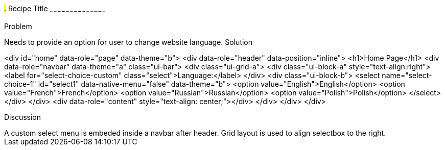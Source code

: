 ////

jQueryMobile supports three types of toolbars.
1.Header bars which is displayed as the top most item before page content.
Normally used to show page title and buttons/icons.
2.Footer bars which is displayed as the bottom most item after page content.
Normally contains buttons/icons.
3.Navbars which can be displayed within header/footer bars or with in page content to show seperate level of buttons/icons/other controls. 

Author: John Chacko <poonkave@gmail.com>

////

#.# Recipe Title
~~~~~~~~~~~~~~~~~~~~~~~~~~~~~~~~~~~~~~~~~~

Problem
++++++++++++++++++++++++++++++++++++++++++++
Needs to provide an option for user to change website language.

Solution
++++++++++++++++++++++++++++++++++++++++++++
<div id="home" data-role="page" data-theme="b">
  <div data-role="header" data-position="inline">
    <h1>Home Page</h1>
    <div data-role="navbar" data-theme="a" class="ui-bar">
      <div class="ui-grid-a">
        <div class="ui-block-a" style="text-align:right">
          <label for="select-choice-custom" class="select">Language:</label>
        </div>
        <div class="ui-block-b">
          <select name="select-choice-1" id="select1" data-native-menu="false" data-theme="b">
            <option value="English">English</option>
            <option value="French">French</option>
            <option value="Russian">Russian</option>
            <option value="Polish">Polish</option>
          </select>
        </div>
      </div>
      <div data-role="content" style="text-align: center;"></div>
    </div>
  </div>
</div>

Discussion
++++++++++++++++++++++++++++++++++++++++++++
A custom select menu is embeded inside a navbar after header.
Grid layout is used to align selectbox to the right.

